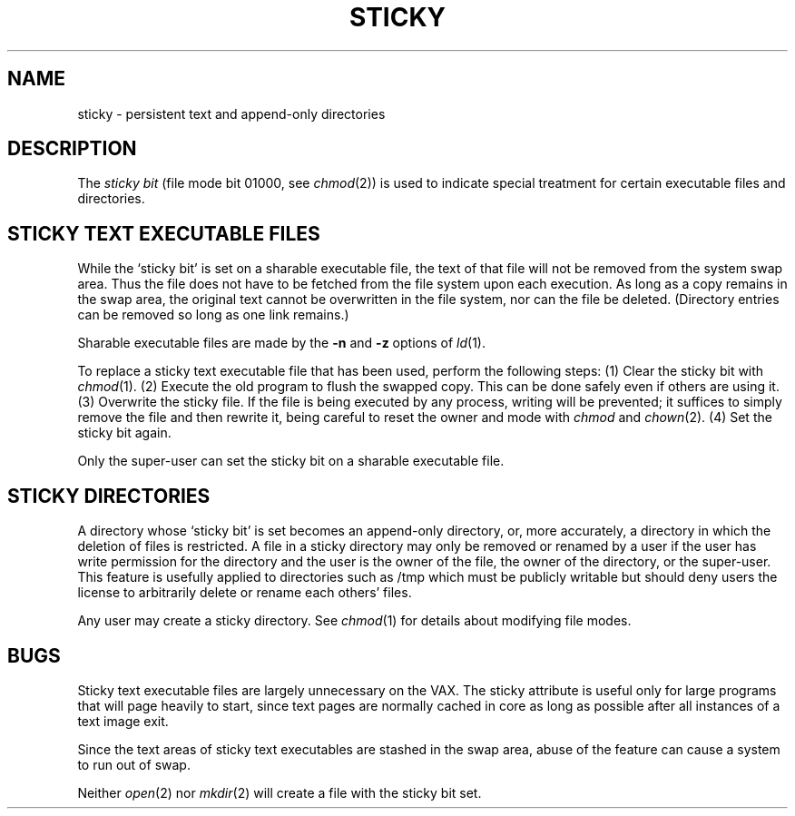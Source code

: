 .\" Copyright (c) 1980 Regents of the University of California.
.\" All rights reserved.  The Berkeley software License Agreement
.\" specifies the terms and conditions for redistribution.
.\"
.\"	@(#)sticky.8	6.2 (Berkeley) 2/2/86
.\"
.TH STICKY 8 ""
.UC 4
.SH NAME
sticky \- persistent text and append-only directories
.SH DESCRIPTION
The
.I "sticky bit"
(file mode bit 01000, see
.IR chmod (2))
is used to indicate special treatment
for certain executable files and directories.
.SH "STICKY TEXT EXECUTABLE FILES"
While the `sticky bit'
is set on a sharable executable file,
the text of that file will not be removed from the system swap area.
Thus the file does not have to be fetched from the file system
upon each execution.
As long as a copy remains in the swap area, the
original text cannot be overwritten in the file system,
nor can the file be deleted.
(Directory entries can be removed so long as one link remains.)
.PP
Sharable executable files are made by the
.B \-n
and
.B \-z
options of
.IR ld (1).
.PP
To replace a sticky text executable file that has been used,
perform the following steps:
(1) Clear the sticky bit with
.IR chmod (1).
(2) Execute the old program to flush the swapped copy.
This can be done safely even if others are using it.
(3) Overwrite the sticky file.
If the file is being executed by any process,
writing will be prevented; it suffices to simply remove the file
and then rewrite it, being careful to reset the owner and mode with
.I chmod
and
.IR chown (2).
(4) Set the sticky bit again.
.PP
Only the super-user can set the sticky bit
on a sharable executable file.
.SH "STICKY DIRECTORIES"
A directory whose `sticky bit' is set
becomes an append-only directory, or, more accurately,
a directory in which the deletion of files is restricted.
A file in a sticky directory may only be removed or renamed
by a user if the user has write permission for the directory and
the user is the owner of the file, the owner of the directory,
or the super-user.
This feature is usefully applied to directories such as /tmp
which must be publicly writable but
should deny users the license to arbitrarily
delete or rename each others' files.
.PP
Any user may create a sticky directory.
See
.IR chmod (1)
for details about modifying file modes.
.SH BUGS
Sticky text executable files are
largely unnecessary on the VAX.
The sticky attribute is useful only for large programs that
will page heavily to start, since text pages are normally cached in core
as long as possible after all instances of a text image exit.
.PP
Since the text areas of sticky text executables are stashed in the swap area,
abuse of the feature can cause a system to run out of swap.
.PP
Neither
.IR open (2)
nor
.IR mkdir (2)
will create a file with the sticky bit set.
